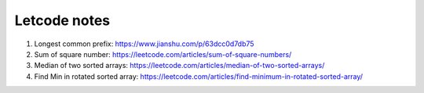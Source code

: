 *************
Letcode notes
*************

#. Longest common prefix: https://www.jianshu.com/p/63dcc0d7db75
#. Sum of square number: https://leetcode.com/articles/sum-of-square-numbers/
#. Median of two sorted arrays: https://leetcode.com/articles/median-of-two-sorted-arrays/
#. Find Min in rotated sorted array: https://leetcode.com/articles/find-minimum-in-rotated-sorted-array/